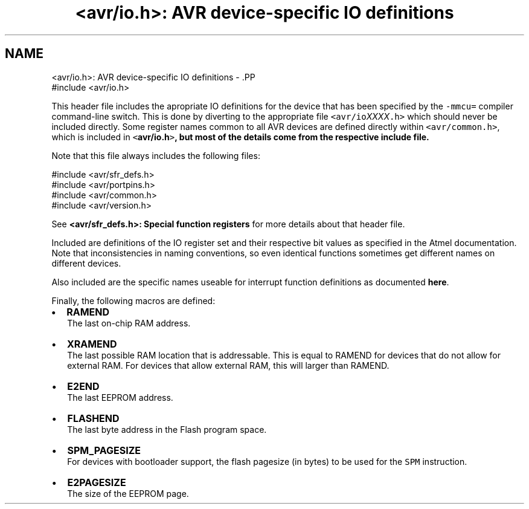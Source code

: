 .TH "<avr/io.h>: AVR device-specific IO definitions" 3 "4 Dec 2008" "Version 1.6.4" "avr-libc" \" -*- nroff -*-
.ad l
.nh
.SH NAME
<avr/io.h>: AVR device-specific IO definitions \- .PP
.nf
 #include <avr/io.h> 
.fi
.PP
.PP
This header file includes the apropriate IO definitions for the device that has been specified by the \fC-mmcu=\fP compiler command-line switch. This is done by diverting to the appropriate file \fC<avr/io\fP\fIXXXX\fP\fC.h>\fP which should never be included directly. Some register names common to all AVR devices are defined directly within \fC<avr/common.h>\fP, which is included in \fC<\fBavr/io.h\fP>\fP, but most of the details come from the respective include file.
.PP
Note that this file always includes the following files: 
.PP
.nf
    #include <avr/sfr_defs.h>
    #include <avr/portpins.h>
    #include <avr/common.h>
    #include <avr/version.h>

.fi
.PP
 See \fB<avr/sfr_defs.h>: Special function registers\fP for more details about that header file.
.PP
Included are definitions of the IO register set and their respective bit values as specified in the Atmel documentation. Note that inconsistencies in naming conventions, so even identical functions sometimes get different names on different devices.
.PP
Also included are the specific names useable for interrupt function definitions as documented \fBhere\fP.
.PP
Finally, the following macros are defined:
.PP
.IP "\(bu" 2
\fBRAMEND\fP 
.br
 The last on-chip RAM address. 
.br

.IP "\(bu" 2
\fBXRAMEND\fP 
.br
 The last possible RAM location that is addressable. This is equal to RAMEND for devices that do not allow for external RAM. For devices that allow external RAM, this will larger than RAMEND. 
.br

.IP "\(bu" 2
\fBE2END\fP 
.br
 The last EEPROM address. 
.br

.IP "\(bu" 2
\fBFLASHEND\fP 
.br
 The last byte address in the Flash program space. 
.br

.IP "\(bu" 2
\fBSPM_PAGESIZE\fP 
.br
 For devices with bootloader support, the flash pagesize (in bytes) to be used for the \fCSPM\fP instruction.
.IP "\(bu" 2
\fBE2PAGESIZE\fP 
.br
 The size of the EEPROM page. 
.PP

.PP

